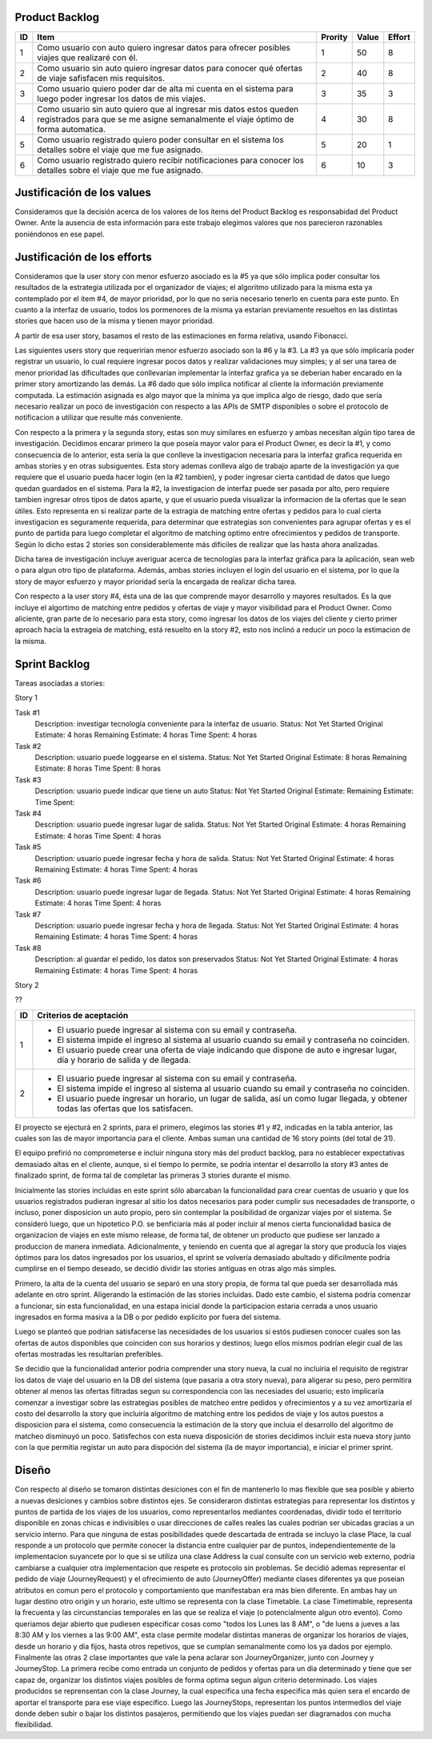 Product Backlog
---------------

== ====================================================== ======= ===== ======
ID Item                                                   Prority Value Effort
== ====================================================== ======= ===== ======
1  Como usuario con auto quiero ingresar datos para       1       50    8
   ofrecer posibles viajes que realizaré con él.
-- ------------------------------------------------------ ------- ----- ------
2  Como usuario sin auto quiero ingresar datos para       2       40    8
   conocer qué ofertas de viaje safisfacen mis
   requisitos.
-- ------------------------------------------------------ ------- ----- ------
3  Como usuario quiero poder dar de alta mi cuenta en el  3       35    3
   sistema para luego poder ingresar los datos de mis
   viajes.
-- ------------------------------------------------------ ------- ----- ------
4  Como usuario sin auto quiero que al ingresar mis datos 4       30    8
   estos queden registrados para que se me asigne
   semanalmente el viaje óptimo de forma automatica.
-- ------------------------------------------------------ ------- ----- ------
5  Como usuario registrado quiero poder consultar en el   5       20    1
   sistema los detalles sobre el viaje que me fue
   asignado.
-- ------------------------------------------------------ ------- ----- ------
6  Como usuario registrado quiero recibir notificaciones  6       10    3
   para conocer los detalles sobre el viaje que me fue
   asignado.
== ====================================================== ======= ===== ======

Justificación de los values
---------------------------------------

Consideramos que la decisión acerca de los valores de los ítems del
Product Backlog es responsabidad del Product Owner.
Ante la ausencia de esta información para este trabajo elegimos valores
que nos parecieron razonables poniéndonos en ese papel.

Justificación de los efforts
---------------------------------------

Consideramos que la user story con menor esfuerzo asociado es la #5
ya que sólo implica poder consultar los resultados de la estrategia
utilizada por el organizador de viajes; el algoritmo utilizado para la misma
esta ya contemplado por el item #4, de mayor prioridad, por lo que no seria
necesario tenerlo en cuenta para este punto. En cuanto a la interfaz de usuario,
todos los pormenores de la misma ya estarían previamente resueltos en las
distintas stories que hacen uso de la misma y tienen mayor prioridad.

A partir de esa user story, basamos el resto de las estimaciones en
forma relativa, usando Fibonacci.

Las siguientes users story que requerirían menor esfuerzo asociado son la #6
y la #3.
La #3 ya que sólo implicaría poder registrar un usuario, lo cual requiere
ingresar pocos datos y realizar validaciones muy simples; y al ser una tarea
de menor prioridad las dificultades que conllevarian implementar la interfaz
grafica ya se deberian haber encarado en la primer story amortizando las demás.
La #6 dado que sólo implica notificar al cliente la información previamente
computada. La estimación asignada es algo mayor que la mínima ya que implica
algo de riesgo, dado que sería necesario realizar un poco de investigación
con respecto a las APIs de SMTP disponibles o sobre el protocolo de
notificacion a utilizar que resulte más conveniente.

Con respecto a la primera y la segunda story, estas son muy
similares en esfuerzo y ambas necesitan algún tipo tarea de investigación.
Decidimos encarar primero la que poseía mayor valor para el Product Owner,
es decir la #1, y como consecuencia de lo anterior, esta sería la que conlleve la
investigacion necesaria para la interfaz grafica requerida en ambas stories y en
otras subsiguentes. Esta story ademas conlleva algo de trabajo aparte de la
investigación ya que requiere que el usuario pueda hacer login (en la #2 tambien),
y poder ingresar cierta cantidad de datos que luego quedan guardados en el sistema.
Para la #2, la investigacion de interfaz puede ser pasada por alto, pero requiere
tambien ingresar otros tipos de datos aparte, y que el usuario pueda visualizar
la informacion de la ofertas que le sean útiles. Esto representa en si realizar
parte de la estragia de matching entre ofertas y pedidos para lo cual cierta
investigacion es seguramente requerida, para determinar que estrategias son
convenientes para agrupar ofertas y es el punto de partida para luego completar
el algoritmo de matching optimo entre ofrecimientos y pedidos de transporte.
Según lo dicho estas 2 stories son considerablemente más dificiles de realizar que
las hasta ahora analizadas.

Dicha tarea de investigación incluye averiguar acerca de tecnologías
para la interfaz gráfica para la aplicación, sean web o para algun otro
tipo de plataforma.
Además, ambas stories incluyen el login del usuario en el sistema, por
lo que la story de mayor esfuerzo y mayor prioridad sería la encargada de
realizar dicha tarea.

Con respecto a la user story #4, ésta una de las que comprende mayor
desarrollo y mayores resultados. Es la que incluye el algortimo de
matching entre pedidos y ofertas de viaje y mayor visibilidad para el
Product Owner. Como aliciente, gran parte de lo necesario para esta story,
como ingresar los datos de los viajes del cliente y cierto primer aproach
hacia la estrageia de matching, está resuelto en la story #2, esto nos inclinó
a reducir un poco la estimacion de la misma.


Sprint Backlog
--------------

Tareas asociadas a stories:

Story 1

Task #1
   Description: investigar tecnología conveniente para la interfaz de usuario.
   Status: Not Yet Started
   Original Estimate: 4 horas
   Remaining Estimate: 4 horas
   Time Spent: 4 horas

Task #2
   Description: usuario puede loggearse en el sistema.
   Status: Not Yet Started
   Original Estimate: 8 horas
   Remaining Estimate: 8 horas
   Time Spent: 8 horas

Task #3
   Description: usuario puede indicar que tiene un auto
   Status: Not Yet Started
   Original Estimate:
   Remaining Estimate:
   Time Spent: 
   
Task #4
   Description: usuario puede ingresar lugar de salida.
   Status: Not Yet Started
   Original Estimate: 4 horas
   Remaining Estimate: 4 horas
   Time Spent: 4 horas

Task #5
   Description: usuario puede ingresar fecha y hora de salida.
   Status: Not Yet Started
   Original Estimate: 4 horas
   Remaining Estimate: 4 horas
   Time Spent: 4 horas

Task #6
   Description: usuario puede ingresar lugar de llegada.
   Status: Not Yet Started
   Original Estimate: 4 horas
   Remaining Estimate: 4 horas
   Time Spent: 4 horas

Task #7
   Description: usuario puede ingresar fecha y hora de llegada.
   Status: Not Yet Started
   Original Estimate: 4 horas
   Remaining Estimate: 4 horas
   Time Spent: 4 horas
   
Task #8
   Description: al guardar el pedido, los datos son preservados
   Status: Not Yet Started
   Original Estimate: 4 horas
   Remaining Estimate: 4 horas
   Time Spent: 4 horas
   
Story 2

?? 

== ===================================================================
ID Criterios de aceptación
== ===================================================================
1  - El usuario puede ingresar al sistema con su email y contraseña.
   - El sistema impide el ingreso al sistema al usuario cuando su
     email y contraseña no coinciden.
   - El usuario puede crear una oferta de viaje indicando que dispone
     de auto e ingresar lugar, día y horario de salida y de llegada.
-- -------------------------------------------------------------------
2  - El usuario puede ingresar al sistema con su email y contraseña.
   - El sistema impide el ingreso al sistema al usuario cuando su
     email y contraseña no coinciden.
   - El usuario puede ingresar un horario, un lugar de salida, así
     un como lugar llegada, y obtener todas las ofertas que los
     satisfacen.
== ===================================================================

El proyecto se ejecturá en 2 sprints, para el primero, elegimos las stories #1 y #2,
indicadas en la tabla anterior, las cuales son las de mayor importancia para el
cliente. Ambas suman una cantidad de 16 story points (del total de 31).

El equipo prefirió no comprometerse e incluir ninguna story más del product
backlog, para no establecer expectativas demasiado altas en el cliente, aunque,
si el tiempo lo permite, se podria intentar el desarrollo la story #3 antes de
finalizado sprint, de forma tal de completar las primeras 3 stories durante el
mismo.

Inicialmente las stories incluidas en este sprint sólo abarcaban la
funcionalidad para crear cuentas de usuario y que los usuarios registrados
pudieran ingresar al sitio los datos necesarios para poder cumplir sus necesadades
de transporte, o incluso, poner disposicion un auto propio, pero sin contemplar
la posibilidad de organizar viajes por el sistema.
Se consideró luego, que un hipotetico P.O. se benficiaría más al poder incluir
al menos cierta funcionalidad basica de organizacion de viajes en este mismo release,
de forma tal, de obtener un producto que pudiese ser lanzado a produccion de
manera inmediata.
Adicionalmente, y teniendo en cuenta que al agregar la story que producía los viajes
óptimos para los datos ingresados por los usuarios, el sprint se volvería demasiado
abultado y dificilmente podría cumplirse en el tiempo deseado, se decidió dividir
las stories antiguas en otras algo más simples.

Primero, la alta de la cuenta del usuario se separó en una story propia, de forma
tal que pueda ser desarrollada más adelante en otro sprint. Aligerando la estimación
de las stories incluidas. Dado este cambio, el sistema podria comenzar a funcionar,
sin esta funcionalidad, en una estapa inicial donde la participacion estaria cerrada
a unos usuario ingresados en forma masiva a la DB o por pedido explicito por fuera
del sistema.

Luego se planteó que podrian satisfacerse las necesidades de los usuarios si estós
pudiesen conocer cuales son las ofertas de autos disponibles que coinciden con sus
horarios y destinos; luego ellos mismos podrían elegir cual de las ofertas mostradas
les resultarían preferibles.

Se decidío que la funcionalidad anterior podria comprender una story nueva, la cual
no incluiria el requisito de registrar los datos de viaje del usuario en la DB del
sistema (que pasaria a otra story nueva), para aligerar su peso, pero permitira
obtener al menos las ofertas filtradas segun su correspondencia con las necesiades
del usuario; esto implicaría comenzar a investigar sobre las estrategias posibles
de matcheo entre pedidos y ofrecimientos y a su vez amortizaria el costo del
desarrollo la story que incluiría algoritmo de matching entre los pedidos de viaje
y los autos puestos a disposicion para el sistema, como consecuencia la estimación
de la story que incluia el desarrollo del algoritmo de matcheo disminuyó un poco.
Satisfechos con esta nueva disposición de stories decidimos incluir esta nueva story
junto con la que permitia registar un auto para dispoción del sistema (la de mayor
importancia), e iniciar el primer sprint.


Diseño
------

Con respecto al diseño se tomaron distintas desiciones con el fin de mantenerlo lo
mas flexible que sea posible y abierto a nuevas desiciones y cambios sobre
distintos ejes.
Se consideraron distintas estrategias para representar los distintos y puntos de
partida de los viajes de los usuarios, como representarlos mediantes coordenadas,
dividir todo el territorio disponible en zonas chicas e indivisibles o usar
direcciones de calles reales las cuales podrian ser ubicadas gracias a un
servicio interno. Para que ninguna de estas posibilidades quede descartada de
entrada se incluyo la clase Place, la cual responde a un protocolo que permite
conocer la distancia entre cualquier par de puntos, independientemente de la
implementacion suyancete por lo que si se utiliza una clase Address la cual consulte
con un servicio web externo, podria cambiarse a cualquier otra implementacion
que respete es protocolo sin problemas.
Se decidió ademas representar el pedido de viaje (JourneyRequest) y el ofrecimiento
de auto (JourneyOffer) mediante clases diferentes ya que poseian atributos en
comun pero el protocolo y comportamiento que manifestaban era más bien diferente.
En ambas hay un lugar destino otro origin y un horario, este ultimo se representa
con la clase Timetable.
La clase Timetimable, representa la frecuenta y las circunstancias temporales en
las que se realiza el viaje (o potencialmente algun otro evento). Como queriamos
dejar abierto que pudiesen especificar cosas como "todos los Lunes las 8 AM", o
"de luens a jueves a las 8:30 AM y los viernes a las 9:00 AM", esta clase permite
modelar distintas maneras de organizar los horarios de viajes, desde un horario y dia
fijos, hasta otros repetivos, que se cumplan semanalmente como los ya dados por
ejemplo.
Finalmente las otras 2 clase importantes que vale la pena aclarar son
JourneyOrganizer, junto con Journey y JourneyStop. La primera recibe como entrada
un conjunto de pedidos y ofertas para un dia determinado y tiene que ser capaz de,
organizar los distintos viajes posibles de forma optima segun algun criterio
determinado. Los viajes producidos se reprensentan con la clase Journey, la cual
especifica una fecha especifica más quien sera el encardo de aportar el transporte
para ese viaje especifico. Luego las JourneyStops, representan los puntos intermedios
del viaje donde deben subir o bajar los distintos pasajeros, permitiendo que los
viajes puedan ser diagramados con mucha flexibilidad.
